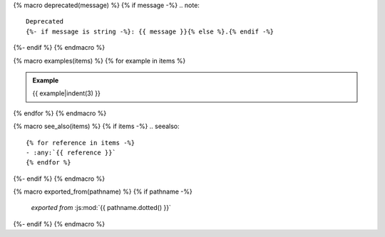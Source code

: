 {% macro deprecated(message) %}
{% if message -%}
.. note::

   Deprecated
   {%- if message is string -%}: {{ message }}{% else %}.{% endif -%}
{%- endif %}
{% endmacro %}

{% macro examples(items) %}
{% for example in items %}

.. admonition:: Example

   {{ example|indent(3) }}
{% endfor %}
{% endmacro %}

{% macro see_also(items) %}
{% if items -%}
.. seealso::

   {% for reference in items -%}
   - :any:`{{ reference }}`
   {% endfor %}
{%- endif %}
{% endmacro %}

{% macro exported_from(pathname) %}
{% if pathname -%}
    *exported from* :js:mod:`{{ pathname.dotted() }}`
{%- endif %}
{% endmacro %}
